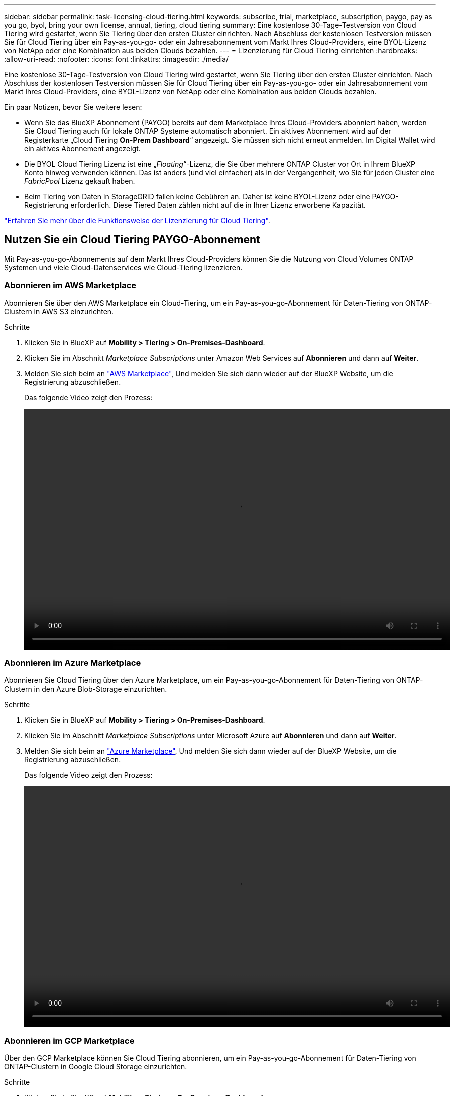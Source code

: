 ---
sidebar: sidebar 
permalink: task-licensing-cloud-tiering.html 
keywords: subscribe, trial, marketplace, subscription, paygo, pay as you go, byol, bring your own license, annual, tiering, cloud tiering 
summary: Eine kostenlose 30-Tage-Testversion von Cloud Tiering wird gestartet, wenn Sie Tiering über den ersten Cluster einrichten. Nach Abschluss der kostenlosen Testversion müssen Sie für Cloud Tiering über ein Pay-as-you-go- oder ein Jahresabonnement vom Markt Ihres Cloud-Providers, eine BYOL-Lizenz von NetApp oder eine Kombination aus beiden Clouds bezahlen. 
---
= Lizenzierung für Cloud Tiering einrichten
:hardbreaks:
:allow-uri-read: 
:nofooter: 
:icons: font
:linkattrs: 
:imagesdir: ./media/


[role="lead"]
Eine kostenlose 30-Tage-Testversion von Cloud Tiering wird gestartet, wenn Sie Tiering über den ersten Cluster einrichten. Nach Abschluss der kostenlosen Testversion müssen Sie für Cloud Tiering über ein Pay-as-you-go- oder ein Jahresabonnement vom Markt Ihres Cloud-Providers, eine BYOL-Lizenz von NetApp oder eine Kombination aus beiden Clouds bezahlen.

Ein paar Notizen, bevor Sie weitere lesen:

* Wenn Sie das BlueXP Abonnement (PAYGO) bereits auf dem Marketplace Ihres Cloud-Providers abonniert haben, werden Sie Cloud Tiering auch für lokale ONTAP Systeme automatisch abonniert. Ein aktives Abonnement wird auf der Registerkarte „Cloud Tiering *On-Prem Dashboard*“ angezeigt. Sie müssen sich nicht erneut anmelden. Im Digital Wallet wird ein aktives Abonnement angezeigt.
* Die BYOL Cloud Tiering Lizenz ist eine „_Floating_“-Lizenz, die Sie über mehrere ONTAP Cluster vor Ort in Ihrem BlueXP Konto hinweg verwenden können. Das ist anders (und viel einfacher) als in der Vergangenheit, wo Sie für jeden Cluster eine _FabricPool_ Lizenz gekauft haben.
* Beim Tiering von Daten in StorageGRID fallen keine Gebühren an. Daher ist keine BYOL-Lizenz oder eine PAYGO-Registrierung erforderlich. Diese Tiered Daten zählen nicht auf die in Ihrer Lizenz erworbene Kapazität.


link:concept-cloud-tiering.html#pricing-and-licenses["Erfahren Sie mehr über die Funktionsweise der Lizenzierung für Cloud Tiering"].



== Nutzen Sie ein Cloud Tiering PAYGO-Abonnement

Mit Pay-as-you-go-Abonnements auf dem Markt Ihres Cloud-Providers können Sie die Nutzung von Cloud Volumes ONTAP Systemen und viele Cloud-Datenservices wie Cloud-Tiering lizenzieren.



=== Abonnieren im AWS Marketplace

Abonnieren Sie über den AWS Marketplace ein Cloud-Tiering, um ein Pay-as-you-go-Abonnement für Daten-Tiering von ONTAP-Clustern in AWS S3 einzurichten.

[[subscribe-aws]]
.Schritte
. Klicken Sie in BlueXP auf *Mobility > Tiering > On-Premises-Dashboard*.
. Klicken Sie im Abschnitt _Marketplace Subscriptions_ unter Amazon Web Services auf *Abonnieren* und dann auf *Weiter*.
. Melden Sie sich beim an https://aws.amazon.com/marketplace/pp/prodview-oorxakq6lq7m4?sr=0-8&ref_=beagle&applicationId=AWSMPContessa["AWS Marketplace"^], Und melden Sie sich dann wieder auf der BlueXP Website, um die Registrierung abzuschließen.
+
Das folgende Video zeigt den Prozess:

+
video::video_subscribing_aws_tiering.mp4[width=848,height=480]




=== Abonnieren im Azure Marketplace

Abonnieren Sie Cloud Tiering über den Azure Marketplace, um ein Pay-as-you-go-Abonnement für Daten-Tiering von ONTAP-Clustern in den Azure Blob-Storage einzurichten.

[[subscribe-azure]]
.Schritte
. Klicken Sie in BlueXP auf *Mobility > Tiering > On-Premises-Dashboard*.
. Klicken Sie im Abschnitt _Marketplace Subscriptions_ unter Microsoft Azure auf *Abonnieren* und dann auf *Weiter*.
. Melden Sie sich beim an https://azuremarketplace.microsoft.com/en-us/marketplace/apps/netapp.cloud-manager?tab=Overview["Azure Marketplace"^], Und melden Sie sich dann wieder auf der BlueXP Website, um die Registrierung abzuschließen.
+
Das folgende Video zeigt den Prozess:

+
video::video_subscribing_azure_tiering.mp4[width=848,height=480]




=== Abonnieren im GCP Marketplace

Über den GCP Marketplace können Sie Cloud Tiering abonnieren, um ein Pay-as-you-go-Abonnement für Daten-Tiering von ONTAP-Clustern in Google Cloud Storage einzurichten.

[[subscribe-gcp]]
.Schritte
. Klicken Sie in BlueXP auf *Mobility > Tiering > On-Premises-Dashboard*.
. Klicken Sie im Abschnitt _Marketplace Subscriptions_ unter Google Cloud auf *Abonnieren* und dann auf *Weiter*.
. Melden Sie sich beim an https://console.cloud.google.com/marketplace/details/netapp-cloudmanager/cloud-manager?supportedpurview=project&rif_reserved["GCP Marketplace"^], Und melden Sie sich dann wieder auf der BlueXP Website, um die Registrierung abzuschließen.
+
Das folgende Video zeigt den Prozess:

+
video::video_subscribing_gcp_tiering.mp4[width=848,height=480]




== Verwenden Sie einen Jahresvertrag

Sie bezahlen jährlich mit Cloud-Tiering durch den Kauf eines Jahresvertrags.

Beim Tiering inaktiver Daten zu AWS können Sie einen jährlichen Vertrag von abonnieren https://aws.amazon.com/marketplace/pp/B086PDWSS8["AWS Marketplace Seite"^]. Und ist in 1-, 2- oder 3-Jahres-Laufzeiten erhältlich.

Wenn Sie diese Option verwenden möchten, richten Sie Ihr Abonnement auf der Marketplace-Seite ein und dann https://docs.netapp.com/us-en/cloud-manager-setup-admin/task-adding-aws-accounts.html#associate-an-aws-subscription["Verbinden Sie das Abonnement mit Ihren AWS Zugangsdaten"^].

Jahresverträge werden derzeit nicht unterstützt, wenn Tiering zu Azure oder GCP.



== Verwenden einer Cloud Tiering-BYOL-Lizenz

Mit den Bring-Your-Own-License-Lizenzen von NetApp erhalten Sie Vertragsbedingungen mit 1, 2 oder 3 Jahren. Die BYOL *Cloud Tiering*-Lizenz ist eine _floating_ Lizenz, die Sie über mehrere ONTAP Cluster vor Ort in Ihrem BlueXP Konto hinweg verwenden können. Die in Ihrer Cloud Tiering Lizenz definierte Gesamtkapazität an Tiering wird von allen * Ihrer On-Prem-Cluster geteilt, was die Erstlizenzierung und Erneuerung vereinfacht.

Wenn Sie keine Cloud Tiering Lizenz haben, setzen Sie sich mit uns in Verbindung, um eine Lizenz zu erwerben:

* Mailto:ng-cloud-tiering@netapp.com?Subject=Lizenzierung[E-Mail senden, um eine Lizenz zu erwerben].
* Klicken Sie rechts unten auf das Chat-Symbol von BlueXP, um eine Lizenz anzufordern.


Wenn Sie optional eine nicht zugewiesene Node-basierte Lizenz für Cloud Volumes ONTAP haben, die Sie nicht verwenden werden, können Sie diese in eine Cloud Tiering-Lizenz mit derselben Dollaräquivalenz und demselben Ablaufdatum konvertieren. https://docs.netapp.com/us-en/cloud-manager-cloud-volumes-ontap/task-manage-node-licenses.html#exchange-unassigned-node-based-licenses["Weitere Informationen finden Sie hier"^].

Sie verwenden die Seite „Digital Wallet“ in BlueXP, um BYOL-Lizenzen für Cloud Tiering zu verwalten. Sie können neue Lizenzen hinzufügen und vorhandene Lizenzen aktualisieren.



=== Neue BYOL-Lizenzierung von Cloud Tiering ab 21. August 2021

Die neue *Cloud Tiering*-Lizenz wurde im August 2021 für Tiering-Konfigurationen eingeführt, die in BlueXP mit dem Cloud Tiering Service unterstützt werden. BlueXP unterstützt derzeit Tiering in folgenden Cloud-Storage: Amazon S3, Azure Blob Storage, Google Cloud Storage, NetApp StorageGRID und S3-kompatiblen Objekt-Storage.

Die *FabricPool*-Lizenz, die Sie in der Vergangenheit für das Tiering von On-Premises-ONTAP-Daten in die Cloud verwendet haben, wird nur für ONTAP-Bereitstellungen in Websites gehalten, die keinen Internetzugang haben (auch als „dunkle Standorte“ bezeichnet), und für das Tiering von Konfigurationen in IBM Cloud-Objektspeicher. Wenn Sie diese Art der Konfiguration verwenden, installieren Sie eine FabricPool Lizenz auf jedem Cluster mithilfe von System Manager oder der ONTAP CLI.


TIP: Beachten Sie, dass für Tiering zu StorageGRID keine Lizenz für FabricPool oder Cloud Tiering erforderlich ist.

Wenn Sie derzeit die FabricPool-Lizenzierung verwenden, sind Sie erst betroffen, wenn die FabricPool-Lizenz das Ablaufdatum oder die maximale Kapazität erreicht hat. Wenden Sie sich an NetApp, wenn Sie Ihre Lizenz aktualisieren müssen, oder an eine frühere Version, um sicherzustellen, dass die Möglichkeit des Tiering von Daten in die Cloud nicht unterbrochen wird.

* Wenn Sie eine Konfiguration verwenden, die in BlueXP unterstützt wird, werden Ihre FabricPool-Lizenzen in Cloud Tiering-Lizenzen konvertiert, und diese werden im digitalen Wallet angezeigt. Nach Ablauf dieser anfänglichen Lizenzen müssen Sie die Cloud Tiering Lizenzen aktualisieren.
* Wenn Sie eine Konfiguration verwenden, die in BlueXP nicht unterstützt wird, verwenden Sie weiterhin eine FabricPool-Lizenz. https://docs.netapp.com/us-en/ontap/cloud-install-fabricpool-task.html["Erfahren Sie, wie Sie für das Tiering mit System Manager lizenzieren"^].


Hier sind einige Dinge, die Sie über die beiden Lizenzen wissen müssen:

[cols="50,50"]
|===
| Cloud-Tiering-Lizenz | FabricPool Lizenz 


| Es handelt sich um eine „_Floating_Lizenz“, die Sie über mehrere ONTAP Cluster vor Ort hinweg verwenden können. | Es handelt sich um eine Lizenz pro Cluster, die Sie für _every_ Cluster erwerben und lizenzieren. 


| Sie ist in BlueXP im Digital Wallet registriert. | Er wird auf einzelne Cluster mithilfe von System Manager oder der ONTAP CLI angewendet. 


| Die Konfiguration und das Management von Tiers erfolgt über den Cloud Tiering Service in BlueXP. | Die Tiering-Konfiguration und das Management erfolgen über System Manager oder über die ONTAP CLI. 


| Sobald Sie konfiguriert sind, können Sie den Tiering Service mit der kostenlosen Testversion 30 Tage lang ohne Lizenz verwenden. | Nach der Konfiguration können Sie das Tiering der ersten 10 TB an Daten kostenlos durchführen. 
|===


=== Holen Sie sich Ihre Cloud Tiering Lizenzdatei

Nachdem Sie Ihre Cloud Tiering-Lizenz erworben haben, aktivieren Sie die Lizenz in BlueXP, indem Sie die Seriennummer und das NSS-Konto für Cloud Tiering eingeben oder die Lizenzdatei für NLF hochladen. Die folgenden Schritte zeigen, wie Sie die Lizenzdatei NLF abrufen können, wenn Sie diese Methode verwenden möchten.

.Schritte
. Melden Sie sich beim an https://mysupport.netapp.com["NetApp Support Website"^] Klicken Sie anschließend auf *Systeme > Softwarelizenzen*.
. Geben Sie die Seriennummer der Cloud Tiering-Lizenz ein.
+
image:screenshot_cloud_tiering_license_step1.gif["Ein Screenshot, der eine Tabelle von Lizenzen zeigt, nachdem Sie nach der Seriennummer suchen."]

. Klicken Sie unter *Lizenzschlüssel* auf *NetApp Lizenzdatei erhalten*.
. Geben Sie Ihre BlueXP-Konto-ID ein (dies wird als Mandanten-ID auf der Support-Website bezeichnet) und klicken Sie auf *Absenden*, um die Lizenzdatei herunterzuladen.
+
image:screenshot_cloud_tiering_license_step2.gif["Ein Screenshot, in dem das Dialogfeld „Lizenz abrufen“ angezeigt wird, in dem Sie Ihre Mandanten-ID eingeben und dann auf „Senden“ klicken, um die Lizenzdatei herunterzuladen."]

+
Sie können Ihre BlueXP-Konto-ID finden, indem Sie oben in BlueXP das Dropdown-Menü *Konto* auswählen und dann neben Ihrem Konto auf *Konto verwalten* klicken. Ihre Account-ID wird auf der Registerkarte „Übersicht“ angezeigt.





=== Fügen Sie Byol-Lizenzen für Cloud Tiering zu Ihrem Konto hinzu

Nachdem Sie eine Cloud Tiering Lizenz für Ihr BlueXP-Konto erworben haben, müssen Sie BlueXP die Lizenz hinzufügen, um den Cloud Tiering Service nutzen zu können.

.Schritte
. Klicken Sie Auf *Governance > Digital Wallet > Data Services Licenses*.
. Klicken Sie Auf *Lizenz Hinzufügen*.
. Geben Sie im Dialogfeld „_Lizenz hinzufügen_“ die Lizenzinformationen ein, und klicken Sie auf *Lizenz hinzufügen*:
+
** Wenn Sie über die Seriennummer der Tiering-Lizenz verfügen und Ihr NSS-Konto kennen, wählen Sie die Option *Seriennummer eingeben* aus, und geben Sie diese Informationen ein.
+
Wenn Ihr NetApp Support Site Konto nicht in der Dropdown-Liste verfügbar ist, https://docs.netapp.com/us-en/cloud-manager-setup-admin/task-adding-nss-accounts.html["Fügen Sie das NSS-Konto zu BlueXP hinzu"^].

** Wenn Sie über die Tiering-Lizenzdatei verfügen, wählen Sie die Option *Lizenzdatei hochladen* aus, und befolgen Sie die Anweisungen, um die Datei anzuhängen.
+
image:screenshot_services_license_add.png["Ein Screenshot, der die Seite zeigt, auf der die BYOL-Lizenz von Cloud Tiering hinzugefügt wird"]





.Ergebnis
BlueXP fügt die Lizenz hinzu, damit Ihr Cloud Tiering Service aktiv ist.



=== Aktualisieren einer BYOL-Lizenz für Cloud Tiering

Wenn sich Ihre Lizenzlaufzeit dem Ablaufdatum nähert oder Ihre lizenzierte Kapazität die Obergrenze erreicht, werden Sie in Cloud Tiering benachrichtigt.

image:screenshot_services_license_expire2.png["Ein Screenshot, der eine auslaufende Lizenz auf der Seite „Cloud Tiering“ anzeigt."]

Dieser Status wird auch auf der Seite „Digital Wallet“ angezeigt.

image:screenshot_services_license_expire1.png["Ein Screenshot mit einer auslaufenden Lizenz auf der Seite „Digital Wallet“."]

Sie können Ihre Cloud-Tiering-Lizenz vor Ablauf des Gültigkeitsdatums aktualisieren, damit Sie Ihre Daten-Tiering in die Cloud nicht unterbrechen können.

.Schritte
. Klicken Sie rechts unten auf BlueXP auf das Chat-Symbol, um eine Erweiterung Ihres Termins oder zusätzliche Kapazität Ihrer Cloud Tiering-Lizenz für die jeweilige Seriennummer anzufordern.
+
Nach der Zahlung für die Lizenz und der Registrierung auf der NetApp Support-Website aktualisiert BlueXP automatisch die Lizenz im Digital Wallet. Auf der Seite „Data Services Licenses“ wird die Änderung in 5 bis 10 Minuten dargestellt.

. Wenn BlueXP die Lizenz nicht automatisch aktualisieren kann, müssen Sie die Lizenzdatei manuell hochladen.
+
.. Das können Sie <<Holen Sie sich Ihre Cloud Tiering Lizenzdatei,Beziehen Sie die Lizenzdatei über die NetApp Support-Website>>.
.. Klicken Sie auf der Seite Digital Wallet auf der Registerkarte „_Data Services Licenses_“ auf image:screenshot_horizontal_more_button.gif["Weitere Symbole"] Klicken Sie für die Serviceseriennummer, die Sie aktualisieren, auf *Lizenz aktualisieren*.
+
image:screenshot_services_license_update.png["Ein Screenshot, in dem Sie die Schaltfläche Lizenz aktualisieren für einen bestimmten Service auswählen."]

.. Laden Sie auf der Seite _Update License_ die Lizenzdatei hoch und klicken Sie auf *Update License*.




.Ergebnis
BlueXP aktualisiert die Lizenz, damit Ihr Cloud Tiering Service weiterhin aktiv ist.



== Anwenden von Cloud-Tiering-Lizenzen auf Cluster in speziellen Konfigurationen

In den folgenden Konfigurationen können ONTAP Cluster Cloud Tiering Lizenzen verwenden. Die Lizenz muss jedoch auf unterschiedliche Weise angewendet werden als Single-Node Cluster, HA-konfigurierte Cluster, Cluster in Tiering Mirror-Konfigurationen und MetroCluster-Konfigurationen mit FabricPool Mirror:

* Cluster, die zu IBM Cloud Object Storage Tiering sind
* Cluster, die in „dunklen Standorten“ installiert sind




=== Prozess für vorhandene Cluster mit einer FabricPool-Lizenz

Wenn Sie link:task-managing-tiering.html#discovering-additional-clusters-from-cloud-tiering["Ermitteln Sie einen dieser speziellen Cluster-Typen in Cloud Tiering"], Cloud Tiering erkennt die FabricPool-Lizenz und fügt die Lizenz in das Digitale Geldbörse. Diese Cluster werden weiterhin Daten-Tiering wie gewohnt fortsetzen. Nach Ablauf der FabricPool Lizenz müssen Sie eine Cloud Tiering Lizenz erwerben.



=== Prozess für neu erstellte Cluster

Bei der Erkennung von typischen Clustern in Cloud Tiering konfigurieren Sie über die Cloud Tiering Schnittstelle Tiering Tiering Tiering Tiering. In diesen Fällen geschehen die folgenden Aktionen:

. Die „übergeordnete“ Cloud Tiering Lizenz verfolgt die von allen Clustern verwendete Kapazität für das Tiering, um sicherzustellen, dass die Lizenz über genügend Kapazität verfügen. Die gesamte lizenzierte Kapazität und das Ablaufdatum werden im Digital Wallet angezeigt.
. Auf jedem Cluster wird automatisch eine „Child“ Tiering-Lizenz installiert, um mit der übergeordneten Lizenz zu kommunizieren.



NOTE: Die im System Manager oder in der ONTAP CLI für die „untergeordnete“ Lizenz angegebene lizenzierte Kapazität und das Ablaufdatum sind keine echten Informationen. Bedenken Sie daher nicht, wenn die Informationen nicht identisch sind. Diese Werte werden intern von der Cloud Tiering Software gemanagt. Die echten Informationen werden im Digital Wallet erfasst.

Für die beiden oben aufgeführten Konfigurationen müssen Sie Tiering mit System Manager oder der ONTAP CLI (nicht über die Cloud Tiering Schnittstelle) konfigurieren. In diesen Fällen müssen Sie also die untergeordnete Lizenz zu diesen Clustern manuell über die Cloud Tiering Schnittstelle schieben.

Da Daten für Tiering-Spiegelkonfigurationen auf zwei unterschiedliche Objekt-Storage-Standorte verteilt sind, müssen Sie für das Tiering von Daten an beide Standorte eine Lizenz mit genügend Kapazität erwerben.

.Schritte
. Installieren und konfigurieren Sie Ihre ONTAP Cluster mithilfe von System Manager oder ONTAP CLI.
+
Konfigurieren Sie Tiering jetzt nicht.

. link:task-licensing-cloud-tiering.html#use-a-cloud-tiering-byol-license["Cloud Tiering Lizenz erwerben"] Für die Kapazität, die für das neue Cluster oder die Cluster benötigt wird.
. In BlueXP link:task-licensing-cloud-tiering.html#add-cloud-tiering-byol-licenses-to-your-account["Fügen Sie die Lizenz zum Digital Wallet hinzu"].
. In Cloud-Tiering link:task-managing-tiering.html#discovering-additional-clusters-from-cloud-tiering["Ermitteln Sie die neuen Cluster"].
. Klicken Sie auf der Seite Cluster auf image:screenshot_horizontal_more_button.gif["Weitere Symbole"] Wählen Sie für den Cluster die Option *Lizenz bereitstellen* aus.
+
image:screenshot_tiering_deploy_license.png["Ein Screenshot, der zeigt, wie eine Tiering-Lizenz auf einem ONTAP Cluster bereitgestellt wird"]

. Klicken Sie im Dialogfeld „_Deploy License_“ auf *Bereitstellen*.
+
Die untergeordnete Lizenz wird auf dem ONTAP Cluster bereitgestellt.

. Kehren Sie zu System Manager oder zur ONTAP CLI zurück und richten Sie Ihre Tiering-Konfiguration ein.
+
https://docs.netapp.com/us-en/ontap/fabricpool/manage-mirrors-task.html["Konfigurationsinformationen für FabricPool Mirror"]

+
https://docs.netapp.com/us-en/ontap/fabricpool/setup-object-stores-mcc-task.html["Informationen zur FabricPool MetroCluster-Konfiguration"]

+
https://docs.netapp.com/us-en/ontap/fabricpool/setup-ibm-object-storage-cloud-tier-task.html["Tiering zu IBM Cloud Objekt-Storage-Informationen"]



